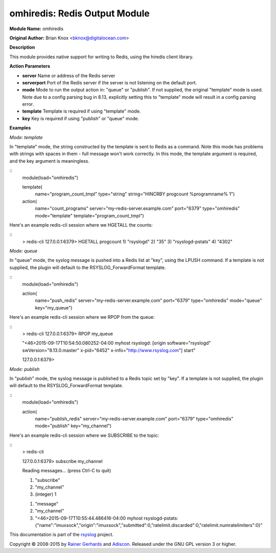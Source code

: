 omhiredis: Redis Output Module
==============================

**Module Name:** omhiredis

**Original Author:** Brian Knox <bknox@digitalocean.com>

**Description**

This module provides native support for writing to Redis, 
using the hiredis client library.

**Action Parameters**

- **server**
  Name or address of the Redis server

- **serverport**
  Port of the Redis server if the server is not listening on the default port.

- **mode**
  Mode to run the output action in: "queue" or "publish". If not supplied, the
  original "template" mode is used. Note due to a config parsing bug in 8.13, 
  explicitly setting this to "template" mode will result in a config parsing
  error.

- **template**
  Template is required if using "template" mode. 

- **key**
  Key is required if using "publish" or "queue" mode.


**Examples**

*Mode: template*

In "template" mode, the string constructed by the template is sent
to Redis as a command. Note this mode has problems with strings
with spaces in them - full message won't work correctly. In this
mode, the template argument is required, and the key argument
is meaningless.

::
  module(load="omhiredis")

  template(
    name="program_count_tmpl"
    type="string"
    string="HINCRBY progcount %programname% 1")

  action(
    name="count_programs"
    server="my-redis-server.example.com"
    port="6379"
    type="omhiredis"
    mode="template"
    template="program_count_tmpl")

Here's an example redis-cli session where we HGETALL the counts:

::
  > redis-cli 
  127.0.0.1:6379> HGETALL progcount
  1) "rsyslogd"
  2) "35"
  3) "rsyslogd-pstats"
  4) "4302"

*Mode: queue*

In "queue" mode, the syslog message is pushed into a Redis list
at "key", using the LPUSH command. If a template is not supplied,
the plugin will default to the RSYSLOG_ForwardFormat template.

::
  module(load="omhiredis")

  action(
    name="push_redis"
    server="my-redis-server.example.com"
    port="6379"
    type="omhiredis"
    mode="queue"
    key="my_queue")

Here's an example redis-cli session where we RPOP from the queue:

::
  > redis-cli 
  127.0.0.1:6379> RPOP my_queue

  "<46>2015-09-17T10:54:50.080252-04:00 myhost rsyslogd: [origin software=\"rsyslogd\" swVersion=\"8.13.0.master\" x-pid=\"6452\" x-info=\"http://www.rsyslog.com\"] start"

  127.0.0.1:6379> 

*Mode: publish*

In "publish" mode, the syslog message is published to a Redis
topic set by "key".  If a template is not supplied, the plugin
will default to the RSYSLOG_ForwardFormat template.

::
  module(load="omhiredis")

  action(
    name="publish_redis"
    server="my-redis-server.example.com"
    port="6379"
    type="omhiredis"
    mode="publish"
    key="my_channel")

Here's an example redis-cli session where we SUBSCRIBE to the topic:

::
  > redis-cli 

  127.0.0.1:6379> subscribe my_channel

  Reading messages... (press Ctrl-C to quit)

  1) "subscribe"

  2) "my_channel"

  3) (integer) 1

  1) "message"

  2) "my_channel"

  3) "<46>2015-09-17T10:55:44.486416-04:00 myhost rsyslogd-pstats: {\"name\":\"imuxsock\",\"origin\":\"imuxsock\",\"submitted\":0,\"ratelimit.discarded\":0,\"ratelimit.numratelimiters\":0}"

This documentation is part of the `rsyslog <http://www.rsyslog.com/>`_
project.

Copyright © 2008-2015 by `Rainer
Gerhards <http://www.gerhards.net/rainer>`_ and
`Adiscon <http://www.adiscon.com/>`_. Released under the GNU GPL version
3 or higher.
